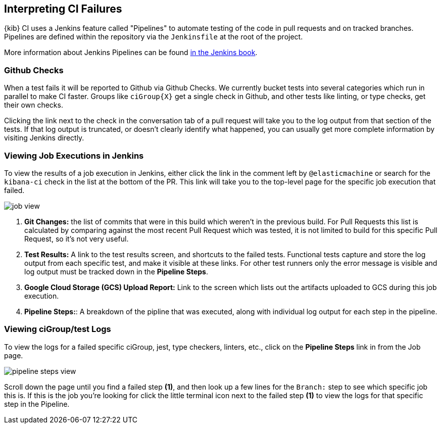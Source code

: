 [[interpreting-ci-failures]]
== Interpreting CI Failures

{kib} CI uses a Jenkins feature called "Pipelines" to automate testing of the code in pull requests and on tracked branches. Pipelines are defined within the repository via the `Jenkinsfile` at the root of the project.

More information about Jenkins Pipelines can be found link:https://jenkins.io/doc/book/pipeline/[in the Jenkins book].

[discrete]
=== Github Checks

When a test fails it will be reported to Github via Github Checks. We currently bucket tests into several categories which run in parallel to make CI faster. Groups like `ciGroup{X}` get a single check in Github, and other tests like linting, or type checks, get their own checks.

Clicking the link next to the check in the conversation tab of a pull request will take you to the log output from that section of the tests. If that log output is truncated, or doesn't clearly identify what happened, you can usually get more complete information by visiting Jenkins directly.

[discrete]
=== Viewing Job Executions in Jenkins

To view the results of a job execution in Jenkins, either click the link in the comment left by `@elasticmachine` or search for the `kibana-ci` check in the list at the bottom of the PR. This link will take you to the top-level page for the specific job execution that failed.

image::images/jenkins/job_view.png[]

1. *Git Changes:* the list of commits that were in this build which weren't in the previous build. For Pull Requests this list is calculated by comparing against the most recent Pull Request which was tested, it is not limited to build for this specific Pull Request, so it's not very useful.
2. *Test Results:* A link to the test results screen, and shortcuts to the failed tests. Functional tests capture and store the log output from each specific test, and make it visible at these links. For other test runners only the error message is visible and log output must be tracked down in the *Pipeline Steps*.
3. *Google Cloud Storage (GCS) Upload Report:* Link to the screen which lists out the artifacts uploaded to GCS during this job execution.
4. *Pipeline Steps:*: A breakdown of the pipline that was executed, along with individual log output for each step in the pipeline.

[discrete]
=== Viewing ciGroup/test Logs

To view the logs for a failed specific ciGroup, jest, type checkers, linters, etc., click on the *Pipeline Steps* link in from the Job page.

image::images/jenkins/pipeline_steps_view.png[]

Scroll down the page until you find a failed step *(1)*, and then look up a few lines for the `Branch:` step to see which specific job this is. If this is the job you're looking for click the little terminal icon next to the failed step *(1)* to view the logs for that specific step in the Pipeline.

